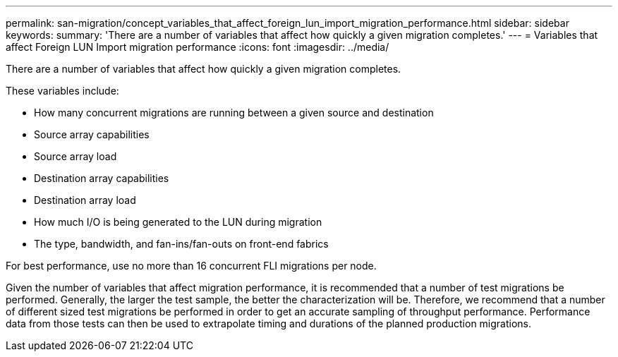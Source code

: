 ---
permalink: san-migration/concept_variables_that_affect_foreign_lun_import_migration_performance.html
sidebar: sidebar
keywords: 
summary: 'There are a number of variables that affect how quickly a given migration completes.'
---
= Variables that affect Foreign LUN Import migration performance
:icons: font
:imagesdir: ../media/

[.lead]
There are a number of variables that affect how quickly a given migration completes.

These variables include:

* How many concurrent migrations are running between a given source and destination
* Source array capabilities
* Source array load
* Destination array capabilities
* Destination array load
* How much I/O is being generated to the LUN during migration
* The type, bandwidth, and fan-ins/fan-outs on front-end fabrics

For best performance, use no more than 16 concurrent FLI migrations per node.

Given the number of variables that affect migration performance, it is recommended that a number of test migrations be performed. Generally, the larger the test sample, the better the characterization will be. Therefore, we recommend that a number of different sized test migrations be performed in order to get an accurate sampling of throughput performance. Performance data from those tests can then be used to extrapolate timing and durations of the planned production migrations.
